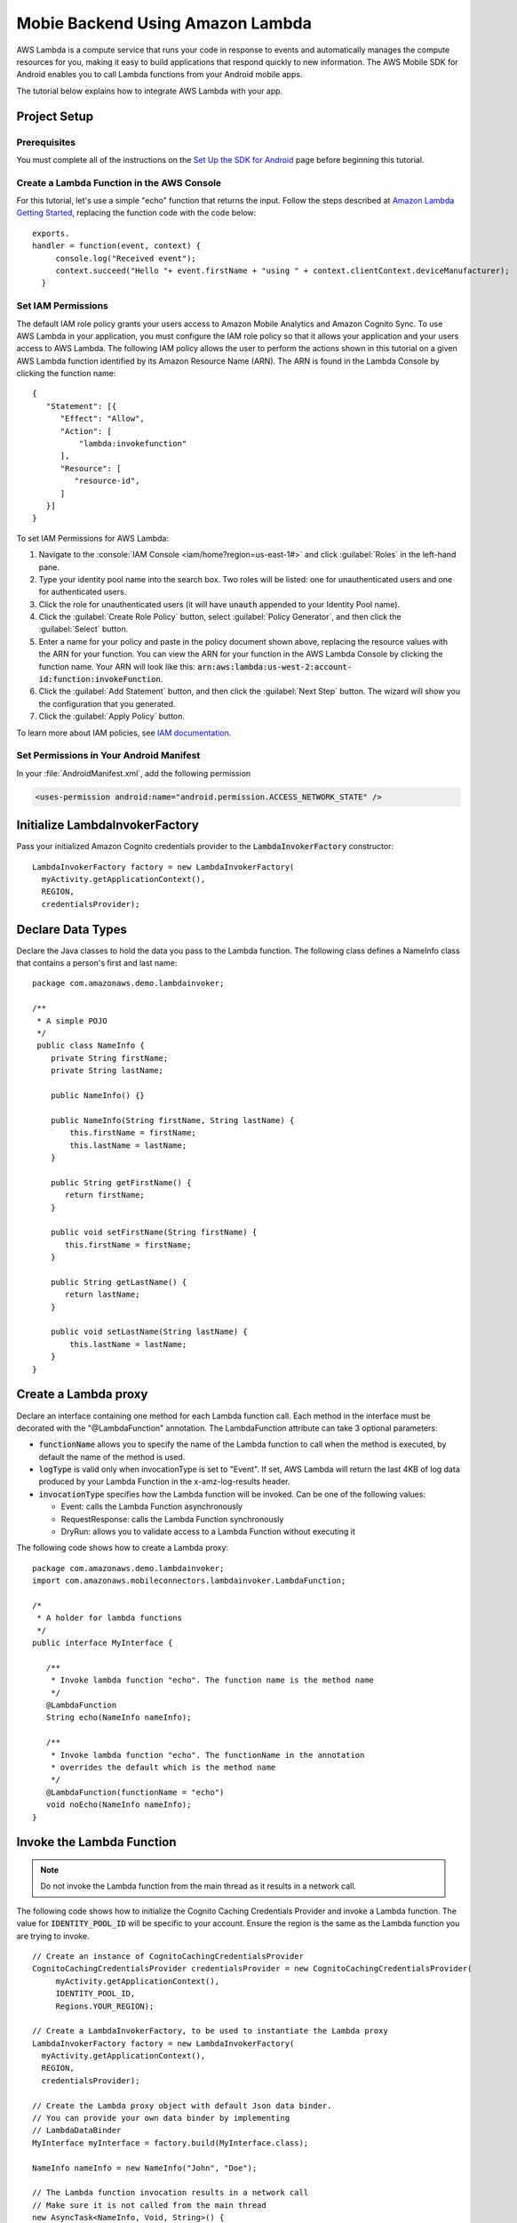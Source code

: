 .. Copyright 2010-2016 Amazon.com, Inc. or its affiliates. All Rights Reserved.

   This work is licensed under a Creative Commons Attribution-NonCommercial-ShareAlike 4.0
   International License (the "License"). You may not use this file except in compliance with the
   License. A copy of the License is located at http://creativecommons.org/licenses/by-nc-sa/4.0/.

   This file is distributed on an "AS IS" BASIS, WITHOUT WARRANTIES OR CONDITIONS OF ANY KIND,
   either express or implied. See the License for the specific language governing permissions and
   limitations under the License.

.. highlight:: java


#########################################
Mobie Backend Using Amazon Lambda
#########################################

AWS Lambda is a compute service that runs your code in response to events and automatically manages
the compute resources for you, making it easy to build applications that respond quickly to new
information. The AWS Mobile SDK for Android enables you to call Lambda functions from your Android
mobile apps.

The tutorial below explains how to integrate AWS Lambda with your app.


Project Setup
=============

Prerequisites
-------------

You must complete all of the instructions on the `Set Up the SDK for Android
<http://docs.aws.amazon.com/mobile/sdkforandroid/developerguide/setup.html>`_ page before beginning
this tutorial.


Create a Lambda Function in the AWS Console
-------------------------------------------

For this tutorial, let's use a simple "echo" function that returns the input. Follow the steps
described at `Amazon Lambda Getting Started
<http://docs.aws.amazon.com/lambda/latest/dg/getting-started.html>`_, replacing the function code
with the code below::

 exports.
 handler = function(event, context) {
      console.log("Received event");
      context.succeed("Hello "+ event.firstName + "using " + context.clientContext.deviceManufacturer);
   }


Set IAM Permissions
-------------------

The default IAM role policy grants your users access to Amazon Mobile Analytics and Amazon Cognito
Sync. To use AWS Lambda in your application, you must configure the IAM role policy so that it
allows your application and your users access to AWS Lambda. The following IAM policy allows the
user to perform the actions shown in this tutorial on a given AWS Lambda function identified by its
Amazon Resource Name (ARN). The ARN is found in the Lambda Console by clicking the function name::

   {
      "Statement": [{
         "Effect": "Allow",
         "Action": [
             "lambda:invokefunction"
         ],
         "Resource": [
            "resource-id",
         ]
      }]
   }

To set IAM Permissions for AWS Lambda:

#. Navigate to the :console:`IAM Console <iam/home?region=us-east-1#>` and click :guilabel:`Roles`
   in the left-hand pane.

#. Type your identity pool name into the search box. Two roles will be listed: one for
   unauthenticated users and one for authenticated users.

#. Click the role for unauthenticated users (it will have :code:`unauth` appended to your Identity
   Pool name).

#. Click the :guilabel:`Create Role Policy` button, select :guilabel:`Policy Generator`, and then
   click the :guilabel:`Select` button.

#. Enter a name for your policy and paste in the policy document shown above, replacing the resource
   values with the ARN for your function. You can view the ARN for your function in the AWS Lambda
   Console by clicking the function name. Your ARN will look like this:
   :code:`arn:aws:lambda:us-west-2:account-id:function:invokeFunction`.

#. Click the :guilabel:`Add Statement` button, and then click the :guilabel:`Next Step` button. The
   wizard will show you the configuration that you generated.

#. Click the :guilabel:`Apply Policy` button.

To learn more about IAM policies, see `IAM documentation
<http://docs.aws.amazon.com/IAM/latest/UserGuide/IAM_Introduction.html>`_.


Set Permissions in Your Android Manifest
----------------------------------------

In your :file:`AndroidManifest.xml`, add the following permission

.. code-block:: xml

    <uses-permission android:name="android.permission.ACCESS_NETWORK_STATE" />


Initialize LambdaInvokerFactory
===============================

Pass your initialized Amazon Cognito credentials provider to the :code:`LambdaInvokerFactory` constructor::

  LambdaInvokerFactory factory = new LambdaInvokerFactory(
    myActivity.getApplicationContext(),
    REGION,
    credentialsProvider);


Declare Data Types
==================

Declare the Java classes to hold the data you pass to the Lambda function. The following class
defines a NameInfo class that contains a person's first and last name::

   package com.amazonaws.demo.lambdainvoker;

   /**
    * A simple POJO
    */
    public class NameInfo {
       private String firstName;
       private String lastName;

       public NameInfo() {}

       public NameInfo(String firstName, String lastName) {
           this.firstName = firstName;
           this.lastName = lastName;
       }

       public String getFirstName() {
          return firstName;
       }

       public void setFirstName(String firstName) {
          this.firstName = firstName;
       }

       public String getLastName() {
          return lastName;
       }

       public void setLastName(String lastName) {
           this.lastName = lastName;
       }
   }


Create a Lambda proxy
=====================

Declare an interface containing one method for each Lambda function call. Each method in the
interface must be decorated with the "@LambdaFunction" annotation. The LambdaFunction attribute can
take 3 optional parameters:

- :code:`functionName` allows you to specify the name of the Lambda function to call when the method
  is executed, by default the name of the method is used.

- :code:`logType` is valid only when invocationType is set to "Event". If set, AWS Lambda will
  return the last 4KB of log data produced by your Lambda Function in the x-amz-log-results header.

- :code:`invocationType` specifies how the Lambda function will be invoked. Can be one of the
  following values:

  - Event: calls the Lambda Function asynchronously
  - RequestResponse: calls the Lambda Function synchronously
  - DryRun: allows you to validate access to a Lambda Function without executing it

The following code shows how to create a Lambda proxy::

   package com.amazonaws.demo.lambdainvoker;
   import com.amazonaws.mobileconnectors.lambdainvoker.LambdaFunction;

   /*
    * A holder for lambda functions
    */
   public interface MyInterface {

      /**
       * Invoke lambda function "echo". The function name is the method name
       */
      @LambdaFunction
      String echo(NameInfo nameInfo);

      /**
       * Invoke lambda function "echo". The functionName in the annotation
       * overrides the default which is the method name
       */
      @LambdaFunction(functionName = "echo")
      void noEcho(NameInfo nameInfo);
   }

Invoke the Lambda Function
==========================

.. note:: Do not invoke the Lambda function from the main thread as it results in a network call.

The following code shows how to initialize the Cognito Caching Credentials Provider and invoke a
Lambda function. The value for :code:`IDENTITY_POOL_ID` will be specific to your account. Ensure the
region is the same as the Lambda function you are trying to invoke.

::

    // Create an instance of CognitoCachingCredentialsProvider
    CognitoCachingCredentialsProvider credentialsProvider = new CognitoCachingCredentialsProvider(
         myActivity.getApplicationContext(),
         IDENTITY_POOL_ID,
         Regions.YOUR_REGION);

    // Create a LambdaInvokerFactory, to be used to instantiate the Lambda proxy
    LambdaInvokerFactory factory = new LambdaInvokerFactory(
      myActivity.getApplicationContext(),
      REGION,
      credentialsProvider);

    // Create the Lambda proxy object with default Json data binder.
    // You can provide your own data binder by implementing
    // LambdaDataBinder
    MyInterface myInterface = factory.build(MyInterface.class);

    NameInfo nameInfo = new NameInfo("John", "Doe");

    // The Lambda function invocation results in a network call
    // Make sure it is not called from the main thread
    new AsyncTask<NameInfo, Void, String>() {
        @Override
        protected String doInBackground(NameInfo... params) {
        // invoke "echo" method. In case it fails, it will throw a
        // LambdaFunctionException.
        try {
                return myInterface.echo(params[0]);
         } catch (LambdaFunctionException lfe) {
             Log.e(TAG, "Failed to invoke echo", lfe);
             return null;
          }
     }

    @Override
    protected void onPostExecute(String result) {
        if (result == null) {
            return;
         }

            // Do a toast
            Toast.makeText(MainActivity.this, result, Toast.LENGTH_LONG).show();
        }
    }.execute(nameInfo);

Now whenever the Lambda function is invoked, you should see an application toast with the text
"Hello John using <device>".

For more information on accessing AWS Lambda, see :doc:`lambda`.

.. _Cognito Console: https://console.aws.amazon.com/cognito/home
